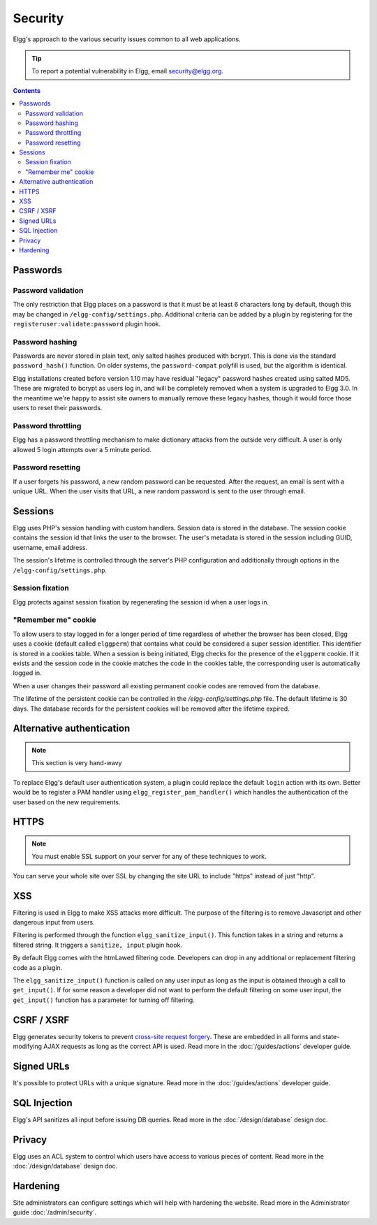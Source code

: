Security
########

Elgg's approach to the various security issues common to all web applications.

.. tip::

   To report a potential vulnerability in Elgg, email security@elgg.org.

.. contents:: Contents
   :local:
   :depth: 2

Passwords
=========

Password validation
-------------------

The only restriction that Elgg places on a password is that it must be at least 6 characters long by default, though this may be changed 
in ``/elgg-config/settings.php``. 
Additional criteria can be added by a plugin by registering for the ``registeruser:validate:password`` plugin hook.

Password hashing
----------------

Passwords are never stored in plain text, only salted hashes produced with bcrypt. This is done via the standard ``password_hash()`` function. 
On older systems, the ``password-compat`` polyfill is used, but the algorithm is identical.

Elgg installations created before version 1.10 may have residual "legacy" password hashes created using salted MD5. These are migrated to bcrypt 
as users log in, and will be completely removed when a system is upgraded to Elgg 3.0. In the meantime we're happy to assist site owners to 
manually remove these legacy hashes, though it would force those users to reset their passwords.

Password throttling
-------------------

Elgg has a password throttling mechanism to make dictionary attacks from the outside very difficult. A user is only allowed 5 login attempts 
over a 5 minute period.

Password resetting
------------------

If a user forgets his password, a new random password can be requested. After the request, an email is sent with a unique URL. When the user 
visits that URL, a new random password is sent to the user through email.

Sessions
========

Elgg uses PHP's session handling with custom handlers. Session data is stored in the database. The session cookie contains the session id 
that links the user to the browser. The user's metadata is stored in the session including GUID, username, email address. 

The session's lifetime is controlled through the server's PHP configuration and additionally through options in the ``/elgg-config/settings.php``.

Session fixation
----------------

Elgg protects against session fixation by regenerating the session id when a user logs in.

"Remember me" cookie
--------------------

To allow users to stay logged in for a longer period of time regardless of whether the browser has been closed, Elgg uses a cookie 
(default called ``elggperm``) that contains what could be considered a super session identifier. This identifier is stored in a cookies table. 
When a session is being initiated, Elgg checks for the presence of the ``elggperm`` cookie. If it exists and the session code in the cookie matches 
the code in the cookies table, the corresponding user is automatically logged in.

When a user changes their password all existing permanent cookie codes are removed from the database.

The lifetime of the persistent cookie can be controlled in the `/elgg-config/settings.php` file. The default lifetime is 30 days. The database records
for the persistent cookies will be removed after the lifetime expired.

Alternative authentication
==========================

.. note:: This section is very hand-wavy

To replace Elgg's default user authentication system, a plugin could replace the default ``login`` action with its own. 
Better would be to register a PAM handler using ``elgg_register_pam_handler()`` which handles the authentication of the user based on the new requirements.

HTTPS
=====

.. note:: You must enable SSL support on your server for any of these techniques to work.

You can serve your whole site over SSL by changing the site URL to include "https" instead of just "http".

XSS
===

Filtering is used in Elgg to make XSS attacks more difficult. The purpose of the filtering is to remove Javascript and other dangerous input 
from users.

Filtering is performed through the function ``elgg_sanitize_input()``. This function takes in a string and returns a filtered string. It triggers 
a ``sanitize, input`` plugin hook.

By default Elgg comes with the htmLawed filtering code. Developers can drop in any additional or replacement filtering code as a plugin.

The ``elgg_sanitize_input()`` function is called on any user input as long as the input is obtained through a call to ``get_input()``. If for some reason 
a developer did not want to perform the default filtering on some user input, the ``get_input()`` function has a parameter for turning off filtering.

CSRF / XSRF
===========

Elgg generates security tokens to prevent `cross-site request forgery`_. These are embedded in all forms and state-modifying AJAX requests as long 
as the correct API is used. Read more in the :doc:`/guides/actions` developer guide.

Signed URLs
===========

It's possible to protect URLs with a unique signature. Read more in the :doc:`/guides/actions` developer guide.

SQL Injection
=============

Elgg's API sanitizes all input before issuing DB queries. Read more in the :doc:`/design/database` design doc.

Privacy
=======

Elgg uses an ACL system to control which users have access to various pieces of content. Read more in the :doc:`/design/database` design doc.

.. _cross-site request forgery: http://en.wikipedia.org/wiki/Cross-site_request_forgery

Hardening
=========

Site administrators can configure settings which will help with hardening the website. Read more in the Administrator guide :doc:`/admin/security`.
